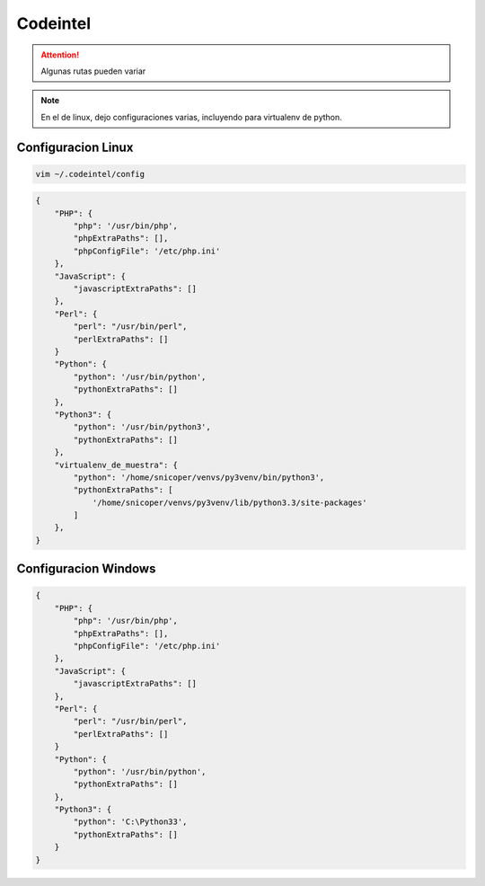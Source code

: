 .. _reference-editors-sublime_text-codeintel:

#########
Codeintel
#########

.. attention::
    Algunas rutas pueden variar

.. note::
    En el de linux, dejo configuraciones varias, incluyendo para virtualenv de python.

Configuracion Linux
*******************

.. code-block:: bash

    vim ~/.codeintel/config

.. code-block:: javascript

    {
        "PHP": {
            "php": '/usr/bin/php',
            "phpExtraPaths": [],
            "phpConfigFile": '/etc/php.ini'
        },
        "JavaScript": {
            "javascriptExtraPaths": []
        },
        "Perl": {
            "perl": "/usr/bin/perl",
            "perlExtraPaths": []
        }
        "Python": {
            "python": '/usr/bin/python',
            "pythonExtraPaths": []
        },
        "Python3": {
            "python": '/usr/bin/python3',
            "pythonExtraPaths": []
        },
        "virtualenv_de_muestra": {
            "python": '/home/snicoper/venvs/py3venv/bin/python3',
            "pythonExtraPaths": [
                '/home/snicoper/venvs/py3venv/lib/python3.3/site-packages'
            ]
        },
    }

Configuracion Windows
*********************

.. code-block:: javascript

    {
        "PHP": {
            "php": '/usr/bin/php',
            "phpExtraPaths": [],
            "phpConfigFile": '/etc/php.ini'
        },
        "JavaScript": {
            "javascriptExtraPaths": []
        },
        "Perl": {
            "perl": "/usr/bin/perl",
            "perlExtraPaths": []
        }
        "Python": {
            "python": '/usr/bin/python',
            "pythonExtraPaths": []
        },
        "Python3": {
            "python": 'C:\Python33',
            "pythonExtraPaths": []
        }
    }
